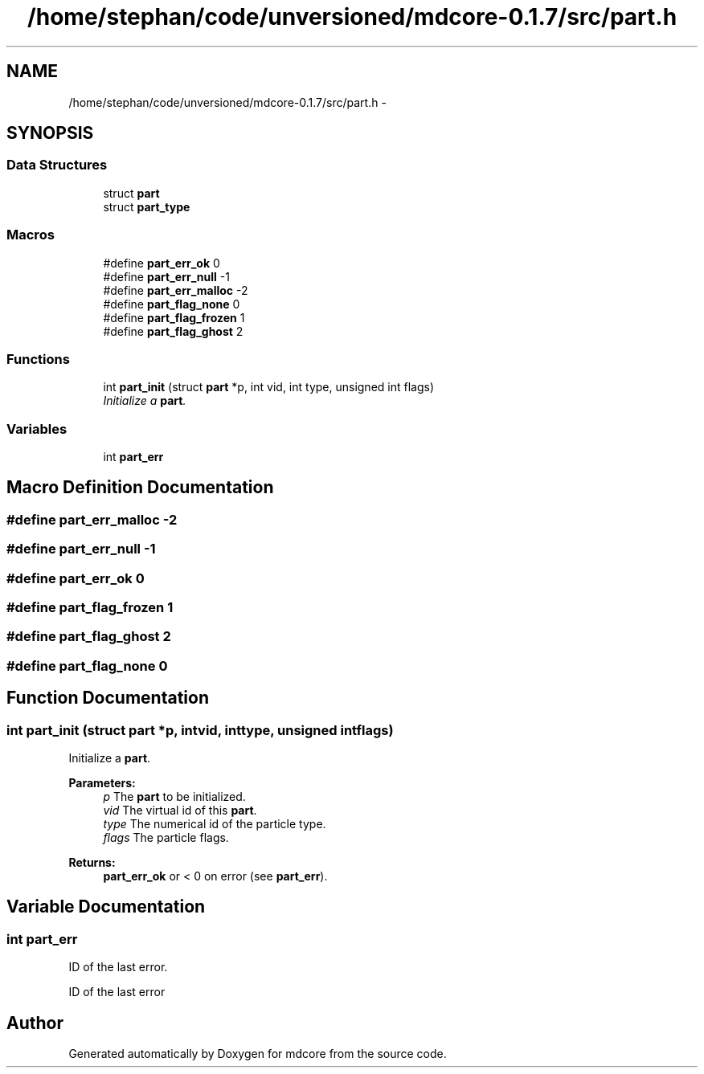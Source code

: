 .TH "/home/stephan/code/unversioned/mdcore-0.1.7/src/part.h" 3 "Mon Jan 6 2014" "Version 0.1.5" "mdcore" \" -*- nroff -*-
.ad l
.nh
.SH NAME
/home/stephan/code/unversioned/mdcore-0.1.7/src/part.h \- 
.SH SYNOPSIS
.br
.PP
.SS "Data Structures"

.in +1c
.ti -1c
.RI "struct \fBpart\fP"
.br
.ti -1c
.RI "struct \fBpart_type\fP"
.br
.in -1c
.SS "Macros"

.in +1c
.ti -1c
.RI "#define \fBpart_err_ok\fP   0"
.br
.ti -1c
.RI "#define \fBpart_err_null\fP   -1"
.br
.ti -1c
.RI "#define \fBpart_err_malloc\fP   -2"
.br
.ti -1c
.RI "#define \fBpart_flag_none\fP   0"
.br
.ti -1c
.RI "#define \fBpart_flag_frozen\fP   1"
.br
.ti -1c
.RI "#define \fBpart_flag_ghost\fP   2"
.br
.in -1c
.SS "Functions"

.in +1c
.ti -1c
.RI "int \fBpart_init\fP (struct \fBpart\fP *p, int vid, int type, unsigned int flags)"
.br
.RI "\fIInitialize a \fBpart\fP\&. \fP"
.in -1c
.SS "Variables"

.in +1c
.ti -1c
.RI "int \fBpart_err\fP"
.br
.in -1c
.SH "Macro Definition Documentation"
.PP 
.SS "#define part_err_malloc   -2"

.SS "#define part_err_null   -1"

.SS "#define part_err_ok   0"

.SS "#define part_flag_frozen   1"

.SS "#define part_flag_ghost   2"

.SS "#define part_flag_none   0"

.SH "Function Documentation"
.PP 
.SS "int part_init (struct \fBpart\fP *p, intvid, inttype, unsigned intflags)"

.PP
Initialize a \fBpart\fP\&. 
.PP
\fBParameters:\fP
.RS 4
\fIp\fP The \fBpart\fP to be initialized\&. 
.br
\fIvid\fP The virtual id of this \fBpart\fP\&. 
.br
\fItype\fP The numerical id of the particle type\&. 
.br
\fIflags\fP The particle flags\&.
.RE
.PP
\fBReturns:\fP
.RS 4
\fBpart_err_ok\fP or < 0 on error (see \fBpart_err\fP)\&. 
.RE
.PP

.SH "Variable Documentation"
.PP 
.SS "int part_err"
ID of the last error\&.
.PP
ID of the last error 
.SH "Author"
.PP 
Generated automatically by Doxygen for mdcore from the source code\&.
